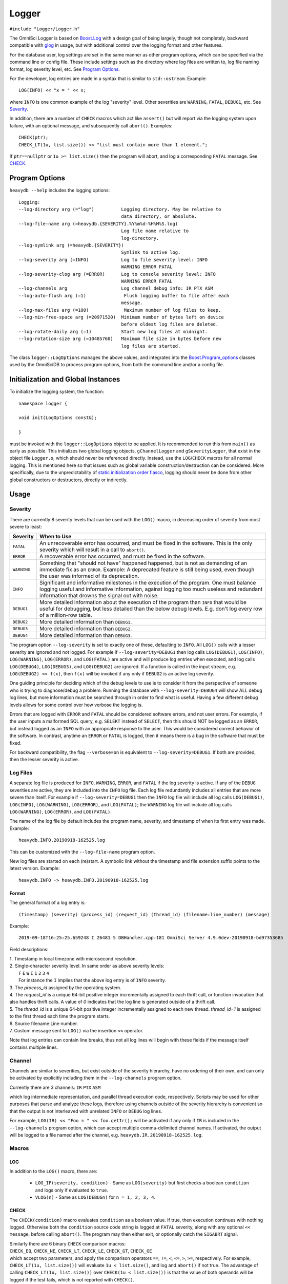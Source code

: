 ======
Logger
======

``#include "Logger/Logger.h"``

The OmniSci Logger is based on `Boost.Log`_ with a design goal of being largely, though not completely, backward
compatible with `glog`_ in usage, but with additional control over the logging format and other features.

.. _Boost.Log: https://www.boost.org/libs/log/doc/html/index.html
.. _glog: https://github.com/google/glog

For the database user, log settings are set in the same manner as other program options,
which can be specified via the command line or config file. These include settings such as the directory
where log files are written to, log file naming format, log severity level, etc. See `Program Options`_.

For the developer, log entries are made in a syntax that is similar to ``std::ostream``. Example::

    LOG(INFO) << "x = " << x;

where ``INFO`` is one common example of the log "severity" level. Other severities are ``WARNING``, ``FATAL``,
``DEBUG1``, etc. See `Severity`_.

In addition, there are a number of ``CHECK`` macros which act like ``assert()`` but will report via the
logging system upon failure, with an optional message, and subsequently call ``abort()``. Examples::

    CHECK(ptr);
    CHECK_LT(1u, list.size()) << "list must contain more than 1 element.";

If ``ptr==nullptr`` or ``1u >= list.size()`` then the program will abort, and log a corresponding ``FATAL`` message.
See `CHECK`_.

Program Options
---------------

``heavydb --help`` includes the logging options::

    Logging:
    --log-directory arg (="log")          Logging directory. May be relative to
                                          data directory, or absolute.
    --log-file-name arg (=heavydb.{SEVERITY}.%Y%m%d-%H%M%S.log)
                                          Log file name relative to
                                          log-directory.
    --log-symlink arg (=heavydb.{SEVERITY})
                                          Symlink to active log.
    --log-severity arg (=INFO)            Log to file severity level: INFO
                                          WARNING ERROR FATAL
    --log-severity-clog arg (=ERROR)      Log to console severity level: INFO
                                          WARNING ERROR FATAL
    --log-channels arg                    Log channel debug info: IR PTX ASM
    --log-auto-flush arg (=1)              Flush logging buffer to file after each
                                          message.
    --log-max-files arg (=100)             Maximum number of log files to keep.
    --log-min-free-space arg (=20971520)  Minimum number of bytes left on device
                                          before oldest log files are deleted.
    --log-rotate-daily arg (=1)           Start new log files at midnight.
    --log-rotation-size arg (=10485760)   Maximum file size in bytes before new
                                          log files are started.

The class ``logger::LogOptions`` manages the above values, and integrates into the `Boost.Program_options`_
classes used by the OmniSciDB to process program options, from both the command line and/or a config file.

.. _Boost.Program_options: https://www.boost.org/doc/html/program_options.html

Initialization and Global Instances
-----------------------------------

To initialize the logging system, the function::

    namespace logger {

    void init(LogOptions const&);

    }

must be invoked with the ``logger::LogOptions`` object to be applied. It is recommended to run this from
``main()`` as early as possible. This initializes two global logging objects, ``gChannelLogger`` and
``gSeverityLogger``, that exist in the object file ``Logger.o``, which should never be referenced
directly. Instead, use the ``LOG``/``CHECK`` macros for all normal logging. This is mentioned here so that
issues such as global variable construction/destruction can be considered. More specifically, due to the
unpredictability of `static initialization order fiasco`_, logging should never be done from other global
constructors or destructors, directly or indirectly.

.. _`static initialization order fiasco`: https://cryptopp.com/wiki/Static_Initialization_Order_Fiasco


Usage
-----

Severity
^^^^^^^^

There are currently 8 severity levels that can be used with the ``LOG()`` macro, in decreasing order of
severity from most severe to least:

============ ============================================================================
**Severity** **When to Use**
``FATAL``    An unrecoverable error has occurred, and must be fixed in the software.
             This is the only severity which will result in a call to ``abort()``.
``ERROR``    A recoverable error has occurred, and must be fixed in the software.
``WARNING``  Something that "should not have" happened happened, but is not as demanding
             of an immediate fix as an ``ERROR``. Example: A deprecated feature is still
             being used, even though the user was informed of its deprecation.
``INFO``     Significant and informative milestones in the execution of the program.
             One must balance logging useful and informative information, against
             logging too much useless and redundant information that drowns the signal
             out with noise.
``DEBUG1``   More detailed information about the execution of the program than ``INFO``
             that would be useful for debugging, but less detailed than the below debug
             levels. E.g. don't log every row of a million-row table.
``DEBUG2``   More detailed information than ``DEBUG1``.
``DEBUG3``   More detailed information than ``DEBUG2``.
``DEBUG4``   More detailed information than ``DEBUG3``.
============ ============================================================================

The program option ``--log-severity`` is set to exactly one of these, defaulting to ``INFO``. All ``LOG()``
calls with a lesser severity are ignored and not logged. For example if ``--log-severity=DEBUG1`` then log
calls ``LOG(DEBUG1)``, ``LOG(INFO)``, ``LOG(WARNING)``, ``LOG(ERROR)``, and ``LOG(FATAL)`` are active and
will produce log entries when executed, and log calls ``LOG(DEBUG4)``, ``LOG(DEBUG3)``, and ``LOG(DEBUG2)``
are ignored. If a function is called in the input stream, e.g. ``LOG(DEBUG2) << f(x)``, then ``f(x)`` will
be invoked if any only if ``DEBUG2`` is an active log severity.

One guiding principle for deciding which of the debug levels to use is to consider it from the perspective of
someone who is trying to diagnose/debug a problem. Running the database with ``--log-severity=DEBUG4`` will
show ALL debug log lines, but more information must be searched through in order to find what is useful. Having
a few different debug levels allows for some control over how verbose the logging is.

Errors that are logged with ``ERROR`` and ``FATAL`` should be considered software errors, and not user errors.
For example, if the user inputs a malformed SQL query, e.g. ``SELEKT`` instead of ``SELECT``, then this
should NOT be logged as an ``ERROR``, but instead logged as an ``INFO`` with an appropriate response to
the user. This would be considered correct behavior of the software. In contrast, anytime an ``ERROR`` or
``FATAL`` is logged, then it means there is a bug in the software that must be fixed.

For backward compatibility, the flag ``--verbose=on`` is equivalent to ``--log-severity=DEBUG1``. If both
are provided, then the lesser severity is active.

Log Files
^^^^^^^^^

A separate log file is produced for ``INFO``, ``WARNING``, ``ERROR``, and ``FATAL`` if the log severity is
active.  If any of the ``DEBUG`` severities are active, they are included into the ``INFO`` log file.  Each log
file redundantly includes all entries that are more severe than itself. For example if ``--log-severity=DEBUG1``
then the ``INFO`` log file will include all log calls ``LOG(DEBUG1)``, ``LOG(INFO)``, ``LOG(WARNING)``,
``LOG(ERROR)``, and ``LOG(FATAL)``; the ``WARNING`` log file will include all log calls ``LOG(WARNING)``,
``LOG(ERROR)``, and ``LOG(FATAL)``.

The name of the log file by default includes the program name, severity, and timestamp of when its first entry
was made. Example::

    heavydb.INFO.20190918-162525.log

This can be customized with the ``--log-file-name`` program option.

New log files are started on each (re)start. A symbolic link without the timestamp and file extension
suffix points to the latest version. Example::

    heavydb.INFO -> heavydb.INFO.20190918-162525.log

Format
""""""

The general format of a log entry is::

    (timestamp) (severity) (process_id) (request_id) (thread_id) (filename:line_number) (message)

Example::

    2019-09-18T16:25:25.659248 I 26481 5 DBHandler.cpp:181 OmniSci Server 4.9.0dev-20190918-bd97353685

Field descriptions:

| 1. Timestamp in local timezone with microsecond resolution.
| 2. Single-character severity level. In same order as above severity levels:
|    ``F`` ``E`` ``W`` ``I`` ``1`` ``2`` ``3`` ``4``
|    For instance the ``I`` implies that the above log entry is of ``INFO`` severity.
| 3. The `process_id` assigned by the operating system.
| 4. The `request_id` is a unique 64-bit positive integer incrementally assigned to each thrift call, or function invocation that also handles thrift calls. A value of `0` indicates that the log line is generated outside of a thrift call.
| 5. The `thread_id` is a unique 64-bit positive integer incrementally assigned to each new thread. `thread_id=1` is assigned to the first thread each time the program starts.
| 6. Source filename:Line number.
| 7. Custom message sent to ``LOG()`` via the insertion ``<<`` operator.

Note that log entries can contain line breaks, thus not all log lines will begin with these fields if
the message itself contains multiple lines.

Channel
^^^^^^^

Channels are similar to severities, but exist outside of the severity hierarchy, have no ordering of their own,
and can only be activated by explicitly including them in the ``--log-channels`` program option.

Currently there are 3 channels: ``IR`` ``PTX`` ``ASM``

which log intermediate representation, and parallel thread execution code, respectively. Scripts may be
used for other purposes that parse and analyze these logs, therefore using channels outside of the severity
hierarchy is convenient so that the output is not interleaved with unrelated ``INFO`` or ``DEBUG`` log lines.

For example, ``LOG(IR) << "Foo = " << foo.getIr();`` will be activated if any only if ``IR`` is included
in the ``--log-channels`` program option, which can accept multiple comma-delimited channel names. If activated,
the output will be logged to a file named after the channel, e.g. ``heavydb.IR.20190918-162525.log``.

Macros
^^^^^^

LOG
"""

In addition to the ``LOG()`` macro, there are:

 * ``LOG_IF(severity, condition)`` - Same as ``LOG(severity)`` but first checks a boolean ``condition`` and logs
   only if evaluated to ``true``.
 * ``VLOG(n)`` - Same as ``LOG(DEBUGn)`` for ``n = 1, 2, 3, 4``.

CHECK
"""""

The ``CHECK(condition)`` macro evaluates ``condition`` as a boolean value. If true, then execution continues
with nothing logged. Otherwise both the ``condition`` source code string is logged at ``FATAL`` severity,
along with any optional ``<< message``, before calling ``abort()``. The program may then either exit, or
optionally catch the ``SIGABRT`` signal.

| Similarly there are 6 binary ``CHECK`` comparison macros:
| ``CHECK_EQ``, ``CHECK_NE``, ``CHECK_LT``, ``CHECK_LE``, ``CHECK_GT``, ``CHECK_GE``
| which accept two parameters, and apply the comparison operators ``==``, ``!=``, ``<``, ``<=``, ``>``, ``>=``, respectively. For example, ``CHECK_LT(1u, list.size())`` will evaluate ``1u < list.size()``, and log and ``abort()`` if not true. The advantage of calling ``CHECK_LT(1u, list.size())`` over ``CHECK(1u < list.size())`` is that the value of both operands will be logged if the test fails, which is not reported with ``CHECK()``.

STDLOG
""""""

``DBHandler`` uses a logging helper class ``StdLog`` for logging query-specific information in
a standard format::

 (timestamp) (severity) (process_id) (request_id) (thread_id) (filename:line_number) stdlog (function_name) (match_id)
 (time_ms) (username) (dbname) (public_session_id) (array of names) (array of values)

Since this contains timing information, it is logged at the end of query execution.  If the ``DEBUG1`` severity is
active, then a corresponding ``stdlog_begin`` line is also logged at the start of the query, with the same format.

Example usage is given in the `QueryState`_ documentation.

.. _QueryState: query_state.html

Example entries::

 2019-09-20T17:15:28.215590 1 13080 DBHandler.cpp:846 stdlog_begin sql_execute 2 0 omnisci testuser 528-dyM2 {"query_str"} {"SELECT * FROM omnisci_counties LIMIT 1;"}
 2019-09-20T17:15:28.924512 I 13080 DBHandler.cpp:846 stdlog sql_execute 2 709 omnisci testuser 528-dyM2 {"query_str","execution_time_ms","total_time_ms"} {"SELECT * FROM omnisci_counties LIMIT 1;","708","709"}

The first 4 fields are same as in the above `Format`_ section.  Additional field descriptions:

#. ``stdlog_begin``/``stdlog`` -  logged when ``StdLog`` object is constructed/destructed.
#. ``function_name`` - Name of function the ``StdLog`` object was constructed/destructed in.
#. ``match_id`` - Integer to uniquely match ``stdlog_begin`` and ``stdlog`` lines together.
#. ``time_ms`` - Time in milliseconds since constructor. For ``stdlog_begin`` it is always 0. For ``stdlog``
   it is the time between the constructor and destructor, which is generally the duration of the function call.
#. ``username`` - Session username. Blank if not available.
#. ``dbname`` - Session database. Blank if not available.
#. ``public_session_id`` - Identifier for session. May be publicly accessible without compromising security.
   Blank if not available.
#. ``names`` - List of optional value names in SQL-array format.
#. ``values`` - List of optional values in SQL-array format, in same order as ``names``. Names and values are
   logged in this way so as to be readily imported into a SQL table for analysis.

DEBUG_TIMER
"""""""""""

``DebugTimer`` objects can be instantiated in the code that measure and log the duration of their own lifetimes,
and include the following features:

* Globally accessible via a macro. E.g. ``auto timer = DEBUG_TIMER(__func__)``.
* Single multi-line log entry is reported for nested timers.
* Enabled with the ``--enable-debug-timer`` program option. Without it, the ``timer`` objects have no effect.
* Include timers from spawned threads. Requires a call on the child thread informing the parent thread id:
  ``DEBUG_TIMER_NEW_THREAD(parent_thread_id);``

Example::

    void foo() {
      auto timer = DEBUG_TIMER(__func__);
      ...
      bar();
      ...
    }

    void bar() {
      auto timer = DEBUG_TIMER(__func__);
      ...
      bar2();
      ...
      timer.stop();  // Manually stop timer for bar().
      ...
    }

    void bar2() {
      auto timer = DEBUG_TIMER(__func__);
      ...
    }

Upon the destruction of the ``timer`` object within ``foo()``, a log entry similar to the following will be made::

    2019-10-17T15:22:53.981002 I 8980 foobar.cpp:70 DEBUG_TIMER thread_id(140719710320384)
    19ms total duration for foo
      17ms start(10ms) bar foobar.cpp:100
        13ms start(10ms) bar2 foobar.cpp:130

Fields for the ``Duration`` lines (last two line above) are:

#. Lifetime of ``timer`` object.
#. Time after start of current thread. (This can be used to find gaps in timing coverage.)
#. String parameter to ``DEBUG_TIMER`` (``__func__`` in above examples.)
#. File\:Line where ``DEBUG_TIMER`` was called from.

The first root ``DEBUG_TIMER`` instance is in ``foo()``, and the two others in ``bar()`` and ``bar2()`` are initiated
upon subsequent calls into the call stack, represented by the indentations.  Once the first root ``timer`` object
destructs, the entire ``DurationTree`` of recorded times are logged together into a single multi-line log entry,
one line per ``timer`` instance.

There is a ``DebugTimer::stop()`` method that manually stops the timer, serving the same function
as the destructor. The destructor then will have no further effect.

To embed timers in a spawned child thread, call ``DEBUG_TIMER_NEW_THREAD(parent_thread_id);`` from the child
thread. The ``parent_thread_id`` must get its value from ``logger::thread_id()`` before the new thread is spawned.
This will not start a timer, but will record the child-parent relationship so that subsequent ``DEBUG_TIMER``
calls are stored in the correct node of the parent tree. An example of a resulting report::

    2020-01-30T16:58:19.926148 I 33266 DBHandler.cpp:956 DEBUG_TIMER thread_id(4)
    591ms total duration for sql_execute
      511ms start(41ms) executeRelAlgQuery RelAlgExecutor.cpp:71
        6ms start(41ms) executeWorkUnit RelAlgExecutor.cpp:1858
          4ms start(41ms) compileWorkUnit NativeCodegen.cpp:1571
            New thread(5)
              0ms start(0ms) fetchChunks Execute.cpp:2024
              0ms start(0ms) getQueryExecutionContext QueryMemoryDescriptor.cpp:711
              0ms start(0ms) executePlanWithoutGroupBy Execute.cpp:2276
                0ms start(0ms) launchGpuCode QueryExecutionContext.cpp:195
            End thread(5)

.. note::

    Any timer that is created in a thread when no other timers are active in the same or parent thread is
    called a *root timer*. The timer stack is logged when the root timer destructs, or ``stop()`` is called,
    after which memory used for tracking the timer trees are freed.  The performance cost of this should be
    kept in mind when placing timers within the code.

.. warning::

    Non-root timers that end *after* their root timer ends will result in a **segmentation fault** (but only
    when the ``--enable-debug-timer`` option is active). This is easily avoided by not interleaving timer
    lifetimes with one another in the same block of code, and making sure that all child threads end prior
    to the ending of any corresponding root timer.

The high-level class relationships are:

.. uml::
    :align: center

    @startuml
    object thread_id
    class DurationTree
    note right: Each node of DurationTree is of type\n**boost::variant<Duration, DurationTree&>**\nto hold both Durations and\nDurationTrees of child threads.
    class DurationTreeMap
    note right: Global singleton:\nlogger::g_duration_tree_map
    class Duration {
      int depth_
      Clock::time_point start_
      Clock::time_point stop_
    }
    thread_id - DurationTree
    DurationTreeMap -- (thread_id, DurationTree)
    DurationTree o- DurationTree
    DurationTree *- Duration
    class DebugTimer {
      ---
      void stop()
    }
    note left: Instantiate with macro:\nauto timer = DEBUG_TIMER(name);
    Duration <.. DebugTimer
    @enduml

There is a single global instance of ``DurationTreeMap`` that tracks a separate ``DurationTree`` for each thread.
